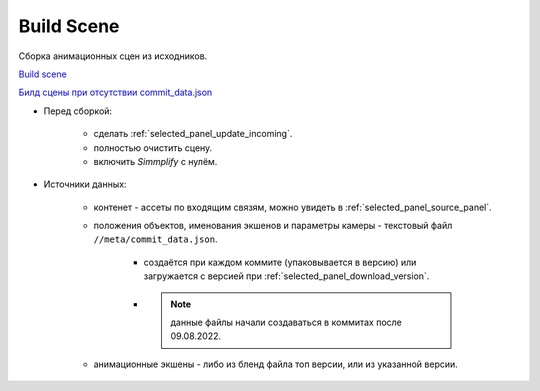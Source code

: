 .. _build-scene-page:

Build Scene
===============

Сборка анимационных сцен из исходников.

.. image:: ../../_static/images/build_scene.png


`Build scene <https://disk.yandex.ru/d/odWN6S6m7nBcbQ>`_

`Билд сцены при отсутствии commit_data.json <https://disk.yandex.ru/i/hChfAc7wYBup_Q>`_


* Перед сборкой:

    * сделать :ref:`selected_panel_update_incoming`.

    * полностью очистить сцену.

    * включить *Simmplify* с нулём.

* Источники данных:

    * контенет - ассеты по входящим связям, можно увидеть в :ref:`selected_panel_source_panel`.

    * положения объектов, именования экшенов и параметры камеры - текстовый файл ``//meta/commit_data.json``.

        * создаётся при каждом коммите (упаковывается в версию) или загружается с версией при :ref:`selected_panel_download_version`.

        * .. note:: данные файлы начали создаваться в коммитах после 09.08.2022.

    * анимационные экшены - либо из бленд файла топ версии, или из указанной версии.

